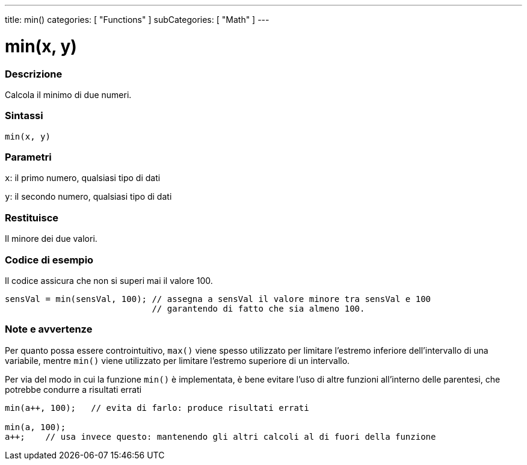 ---
title: min()
categories: [ "Functions" ]
subCategories: [ "Math" ]
---





= min(x, y)


// OVERVIEW SECTION STARTS
[#overview]
--

[float]
=== Descrizione
Calcola il minimo di due numeri.
[%hardbreaks]


[float]
=== Sintassi
`min(x, y)`


[float]
=== Parametri
`x`: il primo numero, qualsiasi tipo di dati

`y`: il secondo numero, qualsiasi tipo di dati

[float]
=== Restituisce
Il minore dei due valori.

--
// OVERVIEW SECTION ENDS




// HOW TO USE SECTION STARTS
[#howtouse]
--

[float]
=== Codice di esempio
// Describe what the example code is all about and add relevant code   ►►►►► THIS SECTION IS MANDATORY ◄◄◄◄◄
Il codice assicura che non si superi mai il valore 100.

[source,arduino]
----
sensVal = min(sensVal, 100); // assegna a sensVal il valore minore tra sensVal e 100
                             // garantendo di fatto che sia almeno 100.
----
[%hardbreaks]

[float]
=== Note e avvertenze
Per quanto possa essere controintuitivo, `max()` viene spesso utilizzato per limitare l'estremo inferiore dell'intervallo di una variabile, mentre `min()` viene utilizzato per limitare l'estremo superiore di un intervallo.

Per via del modo in cui la funzione `min()` è implementata, è bene evitare l'uso di altre funzioni all'interno delle parentesi, che potrebbe condurre a risultati errati
[source,arduino]
----
min(a++, 100);   // evita di farlo: produce risultati errati

min(a, 100);
a++;    // usa invece questo: mantenendo gli altri calcoli al di fuori della funzione
----

--
// HOW TO USE SECTION ENDS
